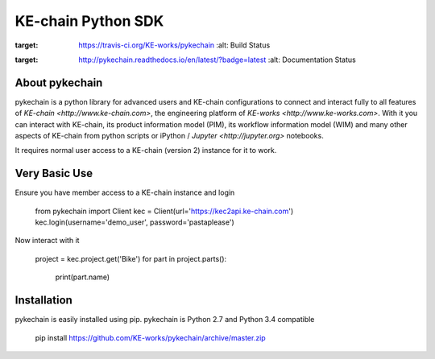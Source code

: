 KE-chain Python SDK
===================

.. image:: https://travis-ci.org/KE-works/pykechain.svg?branch=master
:target: https://travis-ci.org/KE-works/pykechain
    :alt: Build Status

.. image:: https://readthedocs.org/projects/pykechain/badge/?version=latest
:target: http://pykechain.readthedocs.io/en/latest/?badge=latest
    :alt: Documentation Status

About pykechain
---------------

pykechain is a python library for advanced users and KE-chain configurations to connect and interact fully to all
features of `KE-chain <http://www.ke-chain.com>`, the engineering platform of `KE-works <http://www.ke-works.com>`.
With it you can interact with KE-chain, its product information model (PIM), its workflow information model (WIM) and
many other aspects of KE-chain from python scripts or iPython / `Jupyter <http://jupyter.org>` notebooks.

It requires normal user access to a KE-chain (version 2) instance for it to work.

Very Basic Use
--------------

Ensure you have member access to a KE-chain instance and login

    from pykechain import Client
    kec = Client(url='https://kec2api.ke-chain.com')
    kec.login(username='demo_user', password='pastaplease')

Now interact with it

    project = kec.project.get('Bike')
    for part in project.parts():
        print(part.name)

Installation
------------

pykechain is easily installed using pip. pykechain is Python 2.7 and Python 3.4 compatible

    pip install https://github.com/KE-works/pykechain/archive/master.zip